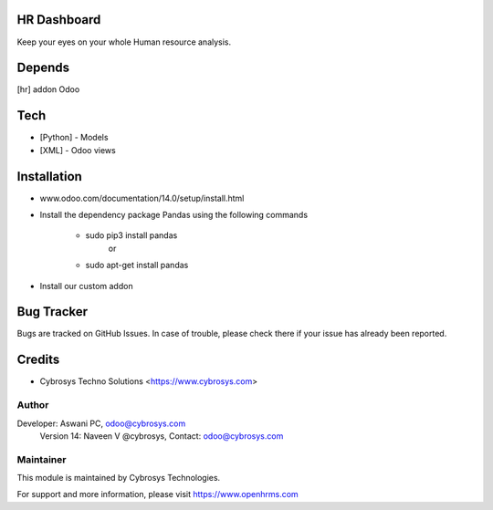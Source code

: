 HR Dashboard
============

Keep your eyes on your whole Human resource analysis.

Depends
=======
[hr] addon Odoo

Tech
====
* [Python] - Models
* [XML] - Odoo views

Installation
============
- www.odoo.com/documentation/14.0/setup/install.html
- Install the dependency package Pandas using the following commands

	* sudo pip3 install pandas
				or
	* sudo apt-get install pandas

- Install our custom addon



Bug Tracker
===========
Bugs are tracked on GitHub Issues. In case of trouble, please check there if your issue has already been reported.

Credits
=======
* Cybrosys Techno Solutions <https://www.cybrosys.com>

Author
------

Developer: Aswani PC, odoo@cybrosys.com
    		Version 14: Naveen V @cybrosys, Contact: odoo@cybrosys.com


Maintainer
----------

This module is maintained by Cybrosys Technologies.

For support and more information, please visit https://www.openhrms.com

